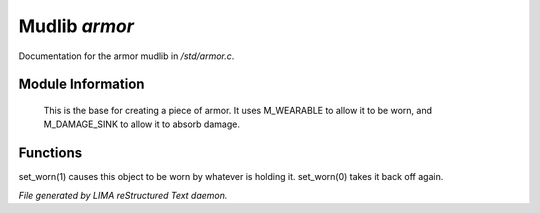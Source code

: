 ***************
Mudlib *armor*
***************

Documentation for the armor mudlib in */std/armor.c*.

Module Information
==================

 This is the base for creating a piece of armor.  It uses M_WEARABLE to
 allow it to be worn, and M_DAMAGE_SINK to allow it to absorb damage.

Functions
=========



.. c:function:: void set_worn(int g)

set_worn(1) causes this object to be worn by whatever is holding it.
set_worn(0) takes it back off again.


*File generated by LIMA reStructured Text daemon.*

